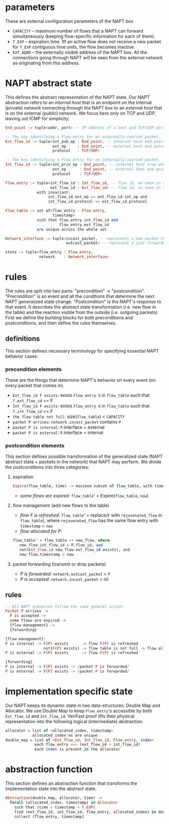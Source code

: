 * parameters
These are external configuration parameters of the NAPT box
- ~CAPACITY~ -- maximum number of flows that a NAPT can forward simultaneously (keeping flow-specific information for each of them).
- ~T_EXP~ -- expiration time. Iff an active flow does not receive a new packet for ~T_EXP~ contiguous time units, the flow becomes inactive.
- ~EXT_ADDR~ – the externally visible address of the NAPT box. All the connections going through NAPT will be seen from the external network as originating from this address.
* NAPT abstract state
This defines the abstract representation of the NAPT state. 
Our NAPT abstraction refers to an /internal host/ that is an endpoint on the internal (private) network connecting through the NAPT box to an /external host/ that is on the external (public) network.
We focus here only on TCP and UDP, leaving out ICMP for simplicity.
#+BEGIN_SRC haskell
End_point := tuple<addr, port> -- IP address of a host and TCP/UDP port number

-- The key identifying a Flow_entry for an externally-sourced packet.
Ext_flow_id := tuple<int_pub_ep : End_point, -- internal host end point as seen externally
                     ext_ep     : End_point, -- external host end point (addr + port)
                     protocol   : TCP/UDP>

-- The key identifying a Flow_entry for an internally-sourced packet.
Int_flow_id := tuple<int_priv_ep : End_point, -- internal host true end point (addr + port)
                     ext_ep      : End_point, -- external host end point (addr + port)
                     protocol    : TCP/UDP>

Flow_entry := tuple<int_flow_id : Int_flow_id, -- flow id, as seen in the public network
                    ext_flow_id : Ext_flow_id> -- flow id, as seen in the private network
              with invariant:
                   int_flow_id.ext_ep == ext_flow_id.int_ep and
                   int_flow_id.protocol == ext_flow_id.protocol

Flow_table := set of<flow_entry : Flow_entry,
                     timestamp>
              such that flow_entry.int_flow_id and
                        flow_entry.ext_flow_id
              are unique across the whole set

Network_interface := tuple<incast_packet, -- represents a new packet that arrives at the NAPT
                           outcast_packet> -- represent a just forwarded packet, that NAPT injects

state := tuple<flow_entry : Flow_entry,
               network    : Network_interface>
#+END_SRC

* rules
The rules are split into two parts: "precondition" -> "postcondition".
"Precondition" is an event and all the conditions that determine the next NAPT generalized state change.
"Postcondition" is the NAPT's response to that event. It describes the abstract state transformation (i.e. new flow in the table) and the reaction visible from the outside (i.e. outgoing packets)
First we define the building blocks for both preconditions and postconditions, and then define the rules themselves.
** definitions
This section defines necessary terminology for specifying essential NAPT behavior cases.
*** precondition elements
These are the things that determine NAPT's behavior on every event (on every packet that comes in).
  - =Ext_flow_id F exists=: exists ~Flow_entry X~ in ~flow_table~ such that ~f.ext_flow_id~ == F
  - =Int_flow_id F exists=: exists ~Flow_entry X~ in ~flow_table~ such that ~f.int_flow_id~ == F
  - =the flow table not full=: size(~flow_table~) < ~CAPACITY~
  - =packet P arrives=: ~network.incast_packet~ contains ~P~
  - =packet P is internal=: ~P~.interface = external
  - =packet P is external=: ~P~.interface = internal

*** postcondition elements
This section defines possible transformation of the generalized state (NAPT abstract state + packets in the network) that NAPT may perform.
We divide the postconditions into three categories:

**** expiration
#+BEGIN_SRC haskell
Expire(flow_table, time) -> maximum subset of flow_table, with time < timestamp + T_EXP
#+END_SRC
- /some flows are expired/: ~flow_table~' = Expire(~flow_table~, ~now~)

**** flow management (add new flows to the table)
- /flow F is refreshed/: ~flow_table~' = replace(~F~ with ~rejuvenated_flow~ in ~flow_table~), where ~rejuvenated_flow~ has the same flow entry with ~timestamp~ = ~now~
- /flow allocated for P/:
#+BEGIN_SRC haskell
 flow_table' = flow_table ++ new_flow, where
    new_flow.int_flow_id = P.flow_id, and
    not(Ext_flow_id new_flow.ext_flow_id exists), and
    new_flow.timestamp = now
#+END_SRC

**** packet forwarding (transmit or drop packets)
- /P is forwarded/: ~network.outcast_packet~ = ~P~
- /P is accepted/: ~network.incast_packet~ = nil

** rules
#+BEGIN_SRC haskell
-- All NAPT scenarios follow the same general script:
Packet P arrives ->
  P is accepted ->
  some flows are expired ->
  {flow-management} ->
  {forwarding}

{flow-management}:
P is internal -> F(P) exists      -> flow F(P) is refreshed
                 not(F(P) exists) -> flow table is not full -> flow allocated for P
P is external -> F(P) exists      -> flow F(P) is refreshed

{forwarding}:
P is internal -> F(P) exists -> /packet P is forwarded/
P is external -> F(P) exists -> /packet P is forwarded/
#+END_SRC

* implementation specific state
Our NAPT keeps its dynamic state in two data-structures: Double Map and Allocator. We use Double Map to keep ~Flow_entry~'s accessible by both ~Ext_flow_id~ and ~Int_flow_id~. VeriFast proof lifts their physical representation into the following logical (intermediate) abstraction:
#+BEGIN_SRC haskell 
allocator = list of <allocated_index, timestamp>
            allocated_index'es are unique
double_map = list of <Ext_flow_id, Int_flow_id, Flow_entry, index>
             each flow_entry <=> (ext_flow_id + int_flow_id)
             each index is present in the allocator
#+END_SRC

* abstraction function
This section defines an abstraction function that transforms the implementation state into the abstract state.
#+BEGIN_SRC haskell 
Abstraction(double_map, allocator, time) ->
  forall (allocated_index, timestamp) in Allocator
    such that (time < timestamp + T_EXP) 
    find (ext_flow_id, int_flow_id, flow_entry, allocated_index) in double_map
    collect (flow_entry, timestamp)
#+END_SRC
